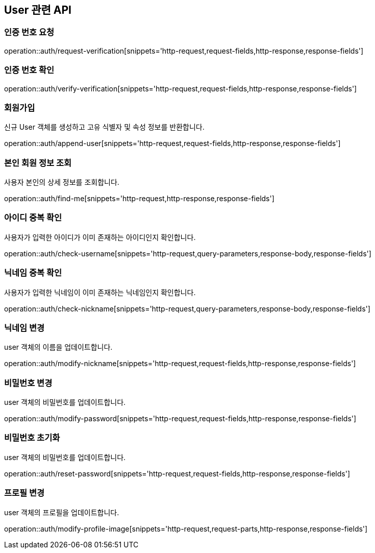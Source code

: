 == User 관련 API

=== 인증 번호 요청

operation::auth/request-verification[snippets='http-request,request-fields,http-response,response-fields']

=== 인증 번호 확인

operation::auth/verify-verification[snippets='http-request,request-fields,http-response,response-fields']

=== 회원가입

신규 User 객체를 생성하고 고유 식별자 및 속성 정보를 반환합니다.

operation::auth/append-user[snippets='http-request,request-fields,http-response,response-fields']

=== 본인 회원 정보 조회

사용자 본인의 상세 정보를 조회합니다.

operation::auth/find-me[snippets='http-request,http-response,response-fields']


=== 아이디 중복 확인

사용자가 입력한 아이디가 이미 존재하는 아이디인지 확인합니다.

operation::auth/check-username[snippets='http-request,query-parameters,response-body,response-fields']

=== 닉네임 중복 확인

사용자가 입력한 닉네임이 이미 존재하는 닉네임인지 확인합니다.

operation::auth/check-nickname[snippets='http-request,query-parameters,response-body,response-fields']

=== 닉네임 변경

user 객체의 이름을 업데이트합니다.

operation::auth/modify-nickname[snippets='http-request,request-fields,http-response,response-fields']

=== 비밀번호 변경

user 객체의 비밀번호를 업데이트합니다.

operation::auth/modify-password[snippets='http-request,request-fields,http-response,response-fields']

=== 비밀번호 초기화

user 객체의 비밀번호를 업데이트합니다.

operation::auth/reset-password[snippets='http-request,request-fields,http-response,response-fields']

=== 프로필 변경

user 객체의 프로필을 업데이트합니다.

operation::auth/modify-profile-image[snippets='http-request,request-parts,http-response,response-fields']
